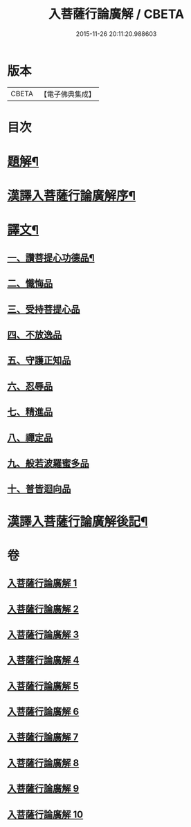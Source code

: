 #+TITLE: 入菩薩行論廣解 / CBETA
#+DATE: 2015-11-26 20:11:20.988603
* 版本
 |     CBETA|【電子佛典集成】|

* 目次
* [[file:KR6v0044_001.txt::001-0035a3][題解¶]]
* [[file:KR6v0044_001.txt::001-0035a25][漢譯入菩薩行論廣解序¶]]
* [[file:KR6v0044_001.txt::0036a18][譯文¶]]
** [[file:KR6v0044_001.txt::0036a19][一、讚菩提心功德品¶]]
** [[file:KR6v0044_002.txt::002-0052a15][二、懺悔品]]
** [[file:KR6v0044_003.txt::003-0069a6][三、受持菩提心品]]
** [[file:KR6v0044_004.txt::004-0078a9][四、不放逸品]]
** [[file:KR6v0044_005.txt::005-0092a9][五、守護正知品]]
** [[file:KR6v0044_006.txt::006-0121a7][六、忍辱品]]
** [[file:KR6v0044_007.txt::007-0156a1][七、精進品]]
** [[file:KR6v0044_008.txt::008-0177a1][八、禪定品]]
** [[file:KR6v0044_009.txt::009-0220a12][九、般若波羅蜜多品]]
** [[file:KR6v0044_010.txt::010-0272a14][十、普皆迴向品]]
* [[file:KR6v0044_010.txt::0287a11][漢譯入菩薩行論廣解後記¶]]
* 卷
** [[file:KR6v0044_001.txt][入菩薩行論廣解 1]]
** [[file:KR6v0044_002.txt][入菩薩行論廣解 2]]
** [[file:KR6v0044_003.txt][入菩薩行論廣解 3]]
** [[file:KR6v0044_004.txt][入菩薩行論廣解 4]]
** [[file:KR6v0044_005.txt][入菩薩行論廣解 5]]
** [[file:KR6v0044_006.txt][入菩薩行論廣解 6]]
** [[file:KR6v0044_007.txt][入菩薩行論廣解 7]]
** [[file:KR6v0044_008.txt][入菩薩行論廣解 8]]
** [[file:KR6v0044_009.txt][入菩薩行論廣解 9]]
** [[file:KR6v0044_010.txt][入菩薩行論廣解 10]]
